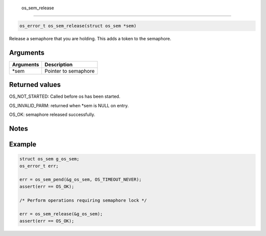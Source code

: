  os\_sem\_release 
------------------

.. code:: c

    os_error_t os_sem_release(struct os_sem *sem)

Release a semaphore that you are holding. This adds a token to the
semaphore.

Arguments
^^^^^^^^^

+-------------+------------------------+
| Arguments   | Description            |
+=============+========================+
| \*sem       | Pointer to semaphore   |
+-------------+------------------------+

Returned values
^^^^^^^^^^^^^^^

OS\_NOT\_STARTED: Called before os has been started.

OS\_INVALID\_PARM: returned when \*sem is NULL on entry.

OS\_OK: semaphore released successfully.

Notes
^^^^^

Example
^^^^^^^

.. code:: c

    struct os_sem g_os_sem;
    os_error_t err;

    err = os_sem_pend(&g_os_sem, OS_TIMEOUT_NEVER);
    assert(err == OS_OK);

    /* Perform operations requiring semaphore lock */

    err = os_sem_release(&g_os_sem);
    assert(err == OS_OK);
